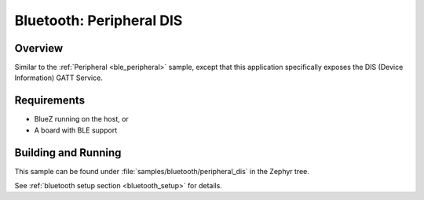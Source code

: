 .. _peripheral_dis:

Bluetooth: Peripheral DIS
#########################

Overview
********

Similar to the :ref:`Peripheral <ble_peripheral>` sample, except that this
application specifically exposes the DIS (Device Information) GATT Service.


Requirements
************

* BlueZ running on the host, or
* A board with BLE support

Building and Running
********************
This sample can be found under :file:`samples/bluetooth/peripheral_dis` in the
Zephyr tree.

See :ref:`bluetooth setup section <bluetooth_setup>` for details.
